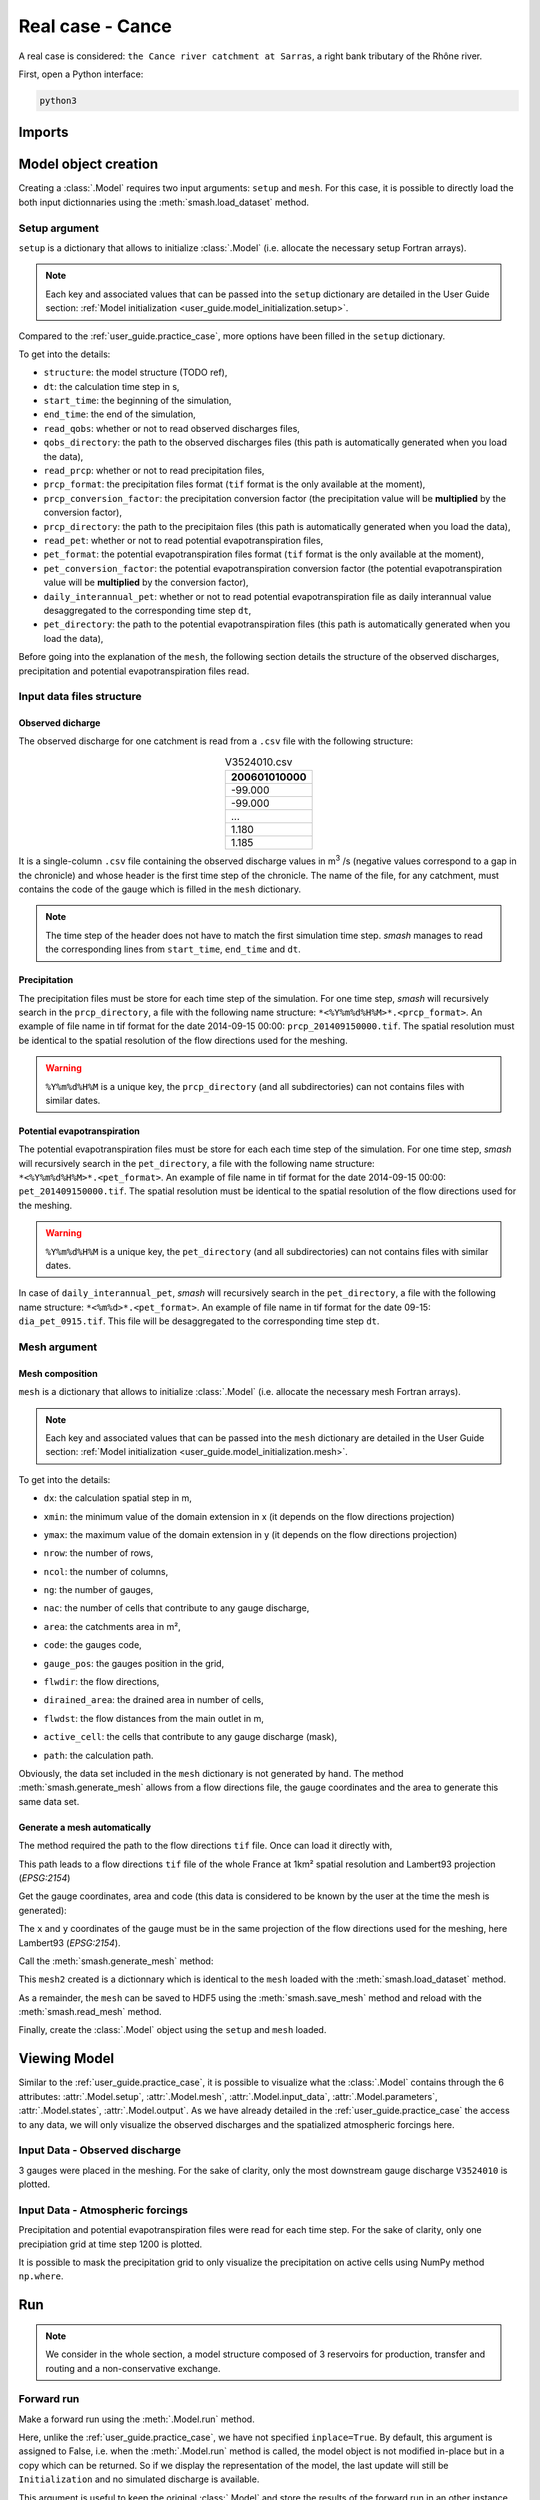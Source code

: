 .. _user_guide.real_case_cance:

=================
Real case - Cance
=================

A real case is considered: ``the Cance river catchment at Sarras``, a right bank tributary of the Rhône river. 

.. image:: ../_static/real_case_cance_catchment.png
    :width: 400
    :align: center

First, open a Python interface:

.. code-block:: none

    python3
    
-------
Imports
-------

.. ipython:: python
    
    import smash
    import numpy as np
    import matplotlib.pyplot as plt

---------------------   
Model object creation
---------------------

Creating a :class:`.Model` requires two input arguments: ``setup`` and ``mesh``. For this case, it is possible to directly load the both input dictionnaries using the :meth:`smash.load_dataset` method.


.. ipython:: python

    setup, mesh = smash.load_dataset("Cance")
    
.. _user_guide.setup_argument:

Setup argument
**************
    
``setup`` is a dictionary that allows to initialize :class:`.Model` (i.e. allocate the necessary setup Fortran arrays). 

.. note::
    
    Each key and associated values that can be passed into the ``setup`` dictionary are detailed in the User Guide section: :ref:`Model initialization <user_guide.model_initialization.setup>`.
    
Compared to the :ref:`user_guide.practice_case`, more options have been filled in the ``setup`` dictionary.

.. ipython:: python

    setup
    
To get into the details:

- ``structure``: the model structure (TODO ref),

- ``dt``: the calculation time step in s,

- ``start_time``: the beginning of the simulation,

- ``end_time``: the end of the simulation,

- ``read_qobs``: whether or not to read observed discharges files,

- ``qobs_directory``: the path to the observed discharges files (this path is automatically generated when you load the data),

- ``read_prcp``: whether or not to read precipitation files,

- ``prcp_format``: the precipitation files format (``tif`` format is the only available at the moment),

- ``prcp_conversion_factor``: the precipitation conversion factor (the precipitation value will be **multiplied** by the conversion factor),

- ``prcp_directory``: the path to the precipitaion files (this path is automatically generated when you load the data),

- ``read_pet``: whether or not to read potential evapotranspiration files,

- ``pet_format``: the potential evapotranspiration files format (``tif`` format is the only available at the moment),

- ``pet_conversion_factor``: the potential evapotranspiration conversion factor (the potential evapotranspiration value will be **multiplied** by the conversion factor),

- ``daily_interannual_pet``: whether or not to read potential evapotranspiration file as daily interannual value desaggregated to the corresponding time step ``dt``,

- ``pet_directory``: the path to the potential evapotranspiration files (this path is automatically generated when you load the data),

Before going into the explanation of the ``mesh``, the following section details the structure of the observed discharges, precipitation and potential evapotranspiration files read.

Input data files structure
**************************

Observed dicharge
'''''''''''''''''

The observed discharge for one catchment is read from a ``.csv`` file with the following structure: 

.. csv-table:: V3524010.csv
    :align: center
    :header: "200601010000"
    :width: 50
    
    -99.000
    -99.000
    ...
    1.180
    1.185

It is a single-column ``.csv`` file containing the observed discharge values in m\ :sup:`3` \/s (negative values correspond to a gap in the chronicle) and whose header is the first time step of the chronicle.
The name of the file, for any catchment, must contains the code of the gauge which is filled in the ``mesh`` dictionary.
    
.. note::
    
    The time step of the header does not have to match the first simulation time step. `smash` manages to read the corresponding lines from ``start_time``, ``end_time`` and ``dt``.


Precipitation
'''''''''''''

The precipitation files must be store for each time step of the simulation. For one time step, `smash` will recursively search in the ``prcp_directory``, a file with the following name structure: ``*<%Y%m%d%H%M>*.<prcp_format>``.
An example of file name in tif format for the date 2014-09-15 00:00: ``prcp_201409150000.tif``. The spatial resolution must be identical to the spatial resolution of the flow directions used for the meshing.

.. warning::
    
    ``%Y%m%d%H%M`` is a unique key, the ``prcp_directory`` (and all subdirectories) can not contains files with similar dates.
    
Potential evapotranspiration
''''''''''''''''''''''''''''

The potential evapotranspiration files must be store for each each time step of the simulation. For one time step, `smash` will recursively search in the ``pet_directory``, a file with the following name structure: ``*<%Y%m%d%H%M>*.<pet_format>``.
An example of file name in tif format for the date 2014-09-15 00:00: ``pet_201409150000.tif``. The spatial resolution must be identical to the spatial resolution of the flow directions used for the meshing.

.. warning::
    
    ``%Y%m%d%H%M`` is a unique key, the ``pet_directory`` (and all subdirectories) can not contains files with similar dates.
    
In case of ``daily_interannual_pet``, `smash` will recursively search in the ``pet_directory``, a file with the following name structure: ``*<%m%d>*.<pet_format>``.
An example of file name in tif format for the date 09-15: ``dia_pet_0915.tif``. This file will be desaggregated to the corresponding time step ``dt``.

.. _user_guide.mesh_argument:

Mesh argument
*************

Mesh composition
''''''''''''''''

``mesh`` is a dictionary that allows to initialize :class:`.Model` (i.e. allocate the necessary mesh Fortran arrays). 

.. note::
    
    Each key and associated values that can be passed into the ``mesh`` dictionary are detailed in the User Guide section: :ref:`Model initialization <user_guide.model_initialization.mesh>`.
    
.. ipython:: python

    mesh.keys()
    
To get into the details:

- ``dx``: the calculation spatial step in m,

.. ipython:: python
    
    mesh["dx"]

- ``xmin``: the minimum value of the domain extension in x (it depends on the flow directions projection)

.. ipython:: python
    
    mesh["xmin"]

- ``ymax``: the maximum value of the domain extension in y (it depends on the flow directions projection)

.. ipython:: python
    
    mesh["ymax"]

- ``nrow``: the number of rows,

.. ipython:: python
    
    mesh["nrow"]

- ``ncol``: the number of columns,

.. ipython:: python
    
    mesh["ncol"]

- ``ng``: the number of gauges,

.. ipython:: python
    
    mesh["ng"]
    
- ``nac``: the number of cells that contribute to any gauge discharge,

.. ipython:: python
    
    mesh["nac"]
    
- ``area``: the catchments area in m²,

.. ipython:: python 
    
    mesh["area"]
    
- ``code``: the gauges code, 

.. ipython:: python
    
    mesh["code"]
        
- ``gauge_pos``: the gauges position in the grid,

.. ipython:: python
    
    mesh["gauge_pos"]
    
- ``flwdir``: the flow directions,

.. ipython:: python
    
    plt.imshow(mesh["flwdir"]);
    plt.colorbar(label="Flow direction (D8)");
    @savefig flwdir_rc_Cance_user_guide.png
    plt.title("Real case - Cance - Flow direction");
    
- ``dirained_area``: the drained area in number of cells,

.. ipython:: python
    
    plt.imshow(mesh["drained_area"]);
    plt.colorbar(label="Drained area (nb cells)");
    @savefig da_rc_Cance_user_guide.png
    plt.title("Real case - Cance - Drained area");
    
- ``flwdst``: the flow distances from the main outlet in m,

.. ipython:: python
    
    plt.imshow(mesh["flwdst"]);
    plt.colorbar(label="Flow distance (m)");
    @savefig flwdst_rc_Cance_user_guide.png
    plt.title("Real case - Cance - Flow distance");
    
- ``active_cell``: the cells that contribute to any gauge discharge (mask),

.. ipython:: python
    
    plt.imshow(mesh["active_cell"]);
    plt.colorbar(label="Logical active cell (0: False, 1: True)");
    @savefig active_cell_rc_Cance_user_guide.png
    plt.title("Real case - Cance - Active cell");
    
- ``path``: the calculation path.

.. ipython:: python

    mesh["path"]

Obviously, the data set included in the ``mesh`` dictionary is not generated by hand. The method :meth:`smash.generate_mesh` allows from a flow directions file, the gauge coordinates and the area to generate this same data set.

Generate a mesh automatically
'''''''''''''''''''''''''''''

The method required the path to the flow directions ``tif`` file. Once can load it directly with,

.. ipython:: python

    flwdir = smash.load_dataset("flwdir")
    
    flwdir
    
This path leads to a flow directions ``tif`` file of the whole France at 1km² spatial resolution and Lambert93 projection (*EPSG:2154*)

Get the gauge coordinates, area and code (this data is considered to be known by the user at the time the mesh is generated):

.. ipython:: python
    
    x = [840_261, 826_553, 828_269]
    
    y = [6_457_807, 6_467_115, 6_469_198]
    
    area = [381.7 * 1e6, 107 * 1e6, 25.3 * 1e6]
    
    code = ["V3524010", "V3515010", "V3517010"]
    
The ``x`` and ``y`` coordinates of the gauge must be in the same projection of the flow directions used for the meshing, here Lambert93 (*EPSG:2154*).

Call the :meth:`smash.generate_mesh` method:

.. ipython:: python

    mesh2 = smash.generate_mesh(
        path=flwdir,
        x=x,
        y=y,
        area=area,
        code=code,
    )
    
This ``mesh2`` created is a dictionnary which is identical to the ``mesh`` loaded with the :meth:`smash.load_dataset` method.

.. ipython:: python

    mesh2["dx"], mesh2["nrow"], mesh2["ncol"], mesh2["ng"], mesh2["gauge_pos"]
    
As a remainder, the ``mesh`` can be saved to HDF5 using the :meth:`smash.save_mesh` method and reload with the :meth:`smash.read_mesh` method.

.. ipython:: python

    smash.save_mesh(mesh2, "mesh_Cance.hdf5")
    
    mesh3 = smash.read_mesh("mesh_Cance.hdf5")
    
    mesh3["dx"], mesh3["nrow"], mesh3["ncol"], mesh3["ng"], mesh3["gauge_pos"]
    
Finally, create the :class:`.Model` object using the ``setup`` and ``mesh`` loaded.

.. ipython:: python

    model = smash.Model(setup, mesh)
    
    model
    
-------------
Viewing Model 
-------------

Similar to the :ref:`user_guide.practice_case`, it is possible to visualize what the :class:`.Model` contains through the 6 attributes: :attr:`.Model.setup`, :attr:`.Model.mesh`, :attr:`.Model.input_data`, 
:attr:`.Model.parameters`, :attr:`.Model.states`, :attr:`.Model.output`. As we have already detailed in the :ref:`user_guide.practice_case` the access to any data, we will only visualize the observed discharges and the spatialized atmospheric forcings here.

Input Data - Observed discharge
*******************************

3 gauges were placed in the meshing. For the sake of clarity, only the most downstream gauge discharge ``V3524010`` is plotted.

.. ipython:: python
    
    plt.plot(model.input_data.qobs[0,:]);
    plt.grid(alpha=.7, ls="--");
    plt.xlabel("Time step");
    plt.ylabel("Discharge ($m^3/s$)");
    @savefig qobs_rc_Cance_user_guide.png
    plt.title(model.mesh.code[0]);
    
Input Data - Atmospheric forcings
*********************************

Precipitation and potential evapotranspiration files were read for each time step. For the sake of clarity, only one precipiation grid at time step 1200 is plotted.

.. ipython:: python

    plt.imshow(model.input_data.prcp[..., 1200]);
    plt.title("Precipitation at time step 1200");
    @savefig prcp_rc_Cance_user_guide.png
    plt.colorbar(label="Precipitation ($mm/h$)");
    
    
It is possible to mask the precipitation grid to only visualize the precipitation on active cells using NumPy method ``np.where``.

.. ipython:: python

    ma_prcp = np.where(
        model.mesh.active_cell == 0,
        np.nan,
        model.input_data.prcp[..., 1200]
    )
    
    plt.imshow(ma_prcp);
    plt.title("Masked precipitation at time step 1200");
    @savefig ma_prcp_rc_Cance_user_guide.png
    plt.colorbar(label="Precipitation ($mm/h$)");

---
Run 
---

.. note::
    
    We consider in the whole section, a model structure composed of 3 reservoirs for production, transfer and routing and a non-conservative exchange. 

Forward run
***********

Make a forward run using the :meth:`.Model.run` method.

.. ipython:: python

    model.run();
    
Here, unlike the :ref:`user_guide.practice_case`, we have not specified ``inplace=True``. By default, this argument is assigned to False, i.e. when the :meth:`.Model.run` method is called, the model object is not modified in-place but in a copy which can be returned.
So if we display the representation of the model, the last update will still be ``Initialization`` and no simulated discharge is available.

.. ipython:: python
    
    model
    
    model.output.qsim
    
This argument is useful to keep the original :class:`.Model` and store the results of the forward run in an other instance.

.. ipython:: python

    model_forward = model.run();
    
    model
    
    model_forward
    
We can visualize the simulated discharges after a forward run for the most downstream gauge.

.. ipython:: python

    plt.plot(model_forward.input_data.qobs[0,:], label="Observed discharge");
    plt.plot(model_forward.output.qsim[0,:], label="Simulated discharge");
    plt.grid(alpha=.7, ls="--");
    plt.xlabel("Time step");
    plt.ylabel("Discharge $(m^3/s)$");
    plt.title(model_forward.mesh.code[0]);
    @savefig qsim_fw_rc_user_guide.png
    plt.legend();


Optimization
************

Let us briefly formulate here the general hydrological model calibration inverse problem. Let :math:`J \left( \theta \right)` be a cost function measuring the misfit between simulated and
observed quantities, such as discharge. Note that :math:`J` depends on the sought parameter set :math:`\theta` throught the hydrological model :math:`\mathcal{M}`. An optimal estimate of 
:math:`\hat{\theta}` of model parameter set is obtained from the condition:

.. math::
    
    \hat{\theta} = \underset{\theta}{\mathrm{argmin}} \; J\left( \theta \right)
    
Several calibration strategies are available in `smash`. They are based on different optimization algorithms and are for example adapted to inverse problems of various complexity, including high dimensional ones.
For the purposes of the User Guide, we will only perform a spatially uniform and distributed optimization on the most downstream gauge (TODO ref).

Spatially uniform optimization
''''''''''''''''''''''''''''''

We consider here for optimization (which is the default setup with ``gr-a`` structure):

- a global minimization algorithm :math:`\mathrm{SBS}`,
- a single :math:`\mathrm{NSE}` objective function from discharge time series at the most downstream gauge ``V3524010``,
- a spatially uniform parameter set :math:`\theta = \left( \mathrm{cp, cft, lr, exc} \right)^T` with :math:`\mathrm{cp}` being the maximum capacity of the production reservoir, :math:`\mathrm{cft}` being the maximum capacity of the transfer reservoir, :math:`\mathrm{lr}` being the linear routing parameter and :math:`\mathrm{exc}` being the non-conservative exchange parameter.

Call the :meth:`.Model.optimize` method and for the sake of computation time, set the maximum number of iterations in the ``options`` argument to 2. 

.. ipython:: python

    model_su = model.optimize(options={"maxiter": 2});

While the optimization routine is in progress, some information are provided.

.. code-block:: text

    </> Optimize Model J
        Algorithm: 'sbs'
        Jobs function: 'nse'
        Mapping: 'uniform' k(X)
        Nx: 1
        Np: 4 [ cp cft exc lr ] 
        Ns: 0 [  ] 
        Ng: 1 [ V3524010 ] 
        wg: 1 [ 1.000000 ]
     
        At iterate      0    nfg =     1    J =  0.677404    ddx = 0.64
        At iterate      1    nfg =    30    J =  0.130163    ddx = 0.64
        At iterate      2    nfg =    59    J =  0.044362    ddx = 0.32
        STOP: TOTAL NO. OF ITERATION EXCEEDS LIMIT
        
This information remainds the ptimization options:

- ``Algorithm``: the minimization algorithm,
- ``Jobs_fun``: the objective function,
- ``Mapping``: the mapping of parameters,
- ``Nx``: the dimension of the problem (1 means that we perform a spatially uniform optimization),
- ``Np``: the number of parameters to optimize and their name,
- ``Ns``: the number of initial states to optimize and their name,
- ``Ng``: the number of gauges to optimize and their code/name,
- ``wg``: the weight assigned to each optimized gauge.

.. note::

    The size of the control vector is defined by :math:`Nx \left(Np + Ns \right)`
    
Then, for each iteration, we can retrieve:

- ``nfg``: the total number of function and gradient evaluations (there is no gradient evaluations in the minimization algorithm :math:`\mathrm{SBS}`),
- ``J``: the value of the cost function,
- ``ddx``: the convergence criterion specific to the minimization algorithm :math:`\mathrm{SBS}` (the algorithm converges when ``ddx`` is lower than 0.01).

The last line informs about the reason why the optimization ended. Here, since we have forced 2 iterations maximum, the algorithm stopped because the number of iterations was exceeded.

Once the optimization is complete. We can visualize the simulated discharge,

.. ipython:: python

    plt.plot(model_su.input_data.qobs[0,:], label="Observed discharge");
    plt.plot(model_su.output.qsim[0,:], label="Simulated discharge");
    plt.grid(alpha=.7, ls="--");
    plt.xlabel("Time step");
    plt.ylabel("Discharge $(m^3/s)$");
    plt.title(model_su.mesh.code[0]);
    @savefig qsim_su_rc_user_guide.png
    plt.legend();
    
The cost function value :math:`J` (should be equal to the last iteration ``J``),

.. ipython:: python

    model_su.output.cost
    
The optimized parameters :math:`\hat{\theta}` (for the sake of clarity and because we performed a spatially uniform optimization, we will only display the parameter set values for one cell within the catchment active cells, which is the most downstream gauge position here),

.. ipython:: python

    ind = tuple(model_su.mesh.gauge_pos[0,:])
    
    ind

    (
     model_su.parameters.cp[ind],
     model_su.parameters.cft[ind],
     model_su.parameters.lr[ind],
     model_su.parameters.exc[ind],
    )

Spatially distributed optimization
''''''''''''''''''''''''''''''''''

We consider here for optimization:

- a gradient descent minimization algorithm :math:`\mathrm{L}\text{-}\mathrm{BFGS}\text{-}\mathrm{B}`,
- a single :math:`\mathrm{NSE}` objective function from discharge time series at the most downstream gauge ``V3524010``,
- a spatially distributed parameter set :math:`\theta = \left( \mathrm{cp, cft, lr, exc} \right)^T` with :math:`\mathrm{cp}` being the maximum capacity of the production reservoir, :math:`\mathrm{cft}` being the maximum capacity of the transfer reservoir, :math:`\mathrm{lr}` being the linear routing parameter and :math:`\mathrm{exc}` being the non-conservative exchange parameter.
- a prior set of parameters :math:`\bar{\theta}^*` generated from the previous spatially uniform global optimization.

Call the :meth:`.Model.optimize` method, fill in the arguments ``mapping`` with "distributed" and for the sake of computation time, set the maximum number of iterations in the ``options`` argument to 10.

As we run this optimization from the previously generated uniform parameter set, we apply the :meth:`.Model.optimize` method from the ``model_su`` instance which had stored the previous optimized parameters.

.. ipython:: python
    :suppress:

    model_sd = model_su.optimize(
            mapping="distributed",
            options={"maxiter": 10}
        )

.. ipython:: python
    :verbatim:

    model_sd = model_su.optimize(
            mapping="distributed",
            options={"maxiter": 10}
        )
    
While the optimization routine is in progress, some information are provided.

.. code-block:: text
    
    </> Optimize Model J
        Algorithm: 'l-bfgs-b'
        Jobs function: 'nse'
        Jreg function: 'prior'
        wJreg: 0.000000
        Mapping: 'distributed' k(x)
        Nx: 383
        Np: 4 [ cp cft exc lr ] 
        Ns: 0 [  ] 
        Ng: 1 [ V3524010 ] 
        wg: 1 [ 1.000000 ] 
         
        At iterate      0    nfg =     1    J =  0.044362    |proj g| =  0.000000
        At iterate      1    nfg =     2    J =  0.044120    |proj g| =  0.000144
        At iterate      2    nfg =     3    J =  0.039302    |proj g| =  0.000076
        At iterate      3    nfg =     4    J =  0.038627    |proj g| =  0.000088
        At iterate      4    nfg =     5    J =  0.035661    |proj g| =  0.000019
        At iterate      5    nfg =     7    J =  0.034909    |proj g| =  0.000011
        At iterate      6    nfg =     8    J =  0.033656    |proj g| =  0.000010
        At iterate      7    nfg =     9    J =  0.032117    |proj g| =  0.000013
        At iterate      8    nfg =    10    J =  0.031270    |proj g| =  0.000010
        At iterate      9    nfg =    11    J =  0.028340    |proj g| =  0.000076
        At iterate     10    nfg =    12    J =  0.026773    |proj g| =  0.000024
        STOP: TOTAL NO. OF ITERATION EXCEEDS LIMIT 
        
        
The information are broadly similar to the spatially uniform optimization, except for

- ``Jreg_function``: the regularization function,
- ``wJreg``: the weight assigned to the regularization term,

.. note::
    
    We did not specified any regularization options. Therefore, the ``wJreg`` term is set to 0 and no regularization is applied to the optimization.
    
Then, for each iteration, we can retrieve same information with ``nfg`` (there are gradients evaluations for the :math:`\mathrm{L}\text{-}\mathrm{BFGS}\text{-}\mathrm{B}` algorithm) and ``J``.
``|proj g|`` is the infinity norm of the projected gradient.

.. note::
    
    The cost function :math:`J` at 0\ :sup:`th` iteration is equal to the cost function at the end of the spatially uniform optimization. This means that we used the previous optimized parameters as new prior.

The algorithm also stopped because the number of iterations was exceeded.

We can once again visualize, the simulated discharges (``su``: spatially uniform, ``sd``: spatially distributed)

.. ipython:: python

    plt.plot(model_sd.input_data.qobs[0,:], label="Observed discharge");
    plt.plot(model_su.output.qsim[0,:], label="Simulated discharge - su");
    plt.plot(model_sd.output.qsim[0,:], label="Simulated discharge - sd");
    plt.grid(alpha=.7, ls="--");
    plt.xlabel("Time step");
    plt.ylabel("Discharge $(m^3/s)$");
    plt.title(model_sd.mesh.code[0]);
    @savefig qsim_sd_rc_user_guide.png
    plt.legend();
    
.. note::
    
    The difference between the two simulated discharges is very slight. Indeed, the spatially uniform optimization already leads to rather good performances with a cost function :math:`J` equal to 0.04.
    Spatially distributed optimization only improved the performances by approximately 0.02.
    
The cost function value :math:`J`,

.. ipython:: python

    model_sd.output.cost
    
The optimized parameters :math:`\hat{\theta}`,
    
.. ipython:: python

    ma = (model_sd.mesh.active_cell == 0)

    ma_cp = np.where(ma, np.nan, model_sd.parameters.cp)
    ma_cft = np.where(ma, np.nan, model_sd.parameters.cft)
    ma_lr = np.where(ma, np.nan, model_sd.parameters.lr)
    ma_exc = np.where(ma, np.nan, model_sd.parameters.exc)
    
    f, ax = plt.subplots(2, 2)
    
    map_cp = ax[0,0].imshow(ma_cp);
    f.colorbar(map_cp, ax=ax[0,0], label="cp (mm)");
    
    map_cft = ax[0,1].imshow(ma_cft);
    f.colorbar(map_cft, ax=ax[0,1], label="cft (mm)");
    
    map_lr = ax[1,0].imshow(ma_lr);
    f.colorbar(map_lr, ax=ax[1,0], label="lr (min)");
    
    map_exc = ax[1,1].imshow(ma_exc);
    @savefig theta_sd_rc_user_guide.png
    f.colorbar(map_exc, ax=ax[1,1], label="exc (mm/h)");

------------    
Getting data
------------

Finally and as a remainder of the :ref:`user_guide.practice_case`, it is possible to save any :class:`.Model` object to HDF5. Here, we will save both optimized instances.

.. ipython:: python

    smash.save_model(model_su, "su_optimize_Cance.hdf5")
    smash.save_model(model_sd, "sd_optimize_Cance.hdf5")
    
And reload them as follows

.. ipython:: python

    model_su_reloaded = smash.read_model("su_optimize_Cance.hdf5")
    model_sd_reloaded = smash.read_model("sd_optimize_Cance.hdf5")
    
    model_su, model_su_reloaded
    
    model_sd, model_sd_reloaded
